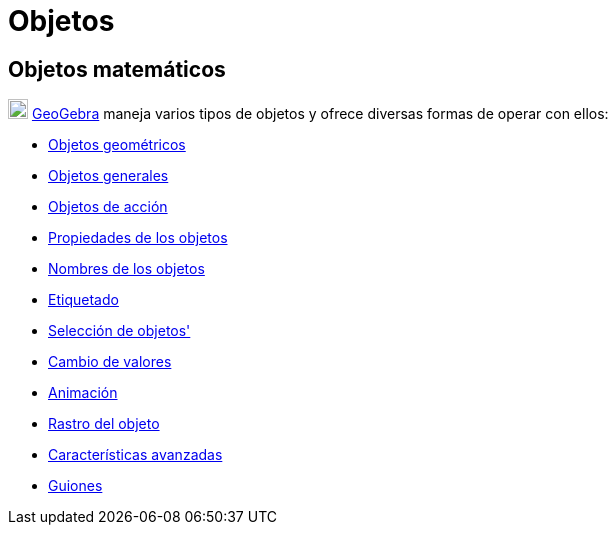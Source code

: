 = Objetos
ifdef::env-github[:imagesdir: /es/modules/ROOT/assets/images]

== Objetos matemáticos

image:20px-Geogebra-logo.svg.png[Geogebra-logo.svg,width=20,height=20] http://www.geogebra.org[GeoGebra] maneja varios
tipos de objetos y ofrece diversas formas de operar con ellos:

* xref:/Objetos_Geométricos.adoc[Objetos geométricos]
* xref:/Objetos_Generales.adoc[Objetos generales]
* xref:/Objetos_de_Acción.adoc[Objetos de acción]
* xref:/Propiedades_de_Objeto.adoc[Propiedades de los objetos]
* xref:/Nombrando_Objetos.adoc[Nombres de los objetos]
* xref:/Rótulos_y_Subtítulos.adoc[Etiquetado]
* xref:/Selección_de_objetos.adoc[Selección de objetos']
* xref:/Cambio_de_valor.adoc[Cambio de valores]
* xref:/Animación.adoc[Animación]
* xref:/Rastreo.adoc[Rastro del objeto]
* xref:/Características_Avanzadas.adoc[Características avanzadas]
* xref:/Programa_(guion_scripting).adoc[Guiones]
